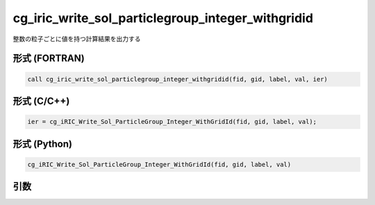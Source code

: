 cg_iric_write_sol_particlegroup_integer_withgridid
=========================================================

整数の粒子ごとに値を持つ計算結果を出力する

形式 (FORTRAN)
---------------
.. code-block:: fortran

   call cg_iric_write_sol_particlegroup_integer_withgridid(fid, gid, label, val, ier)

形式 (C/C++)
---------------
.. code-block:: c

   ier = cg_iRIC_Write_Sol_ParticleGroup_Integer_WithGridId(fid, gid, label, val);

形式 (Python)
---------------
.. code-block:: python

   cg_iRIC_Write_Sol_ParticleGroup_Integer_WithGridId(fid, gid, label, val)

引数
----

.. csv-table:: cg_iric_write_sol_particlegroup_integer_withgridid の引数
   :file: cg_iric_write_sol_particlegroup_integer_withgridid_args.csv
   :header-rows: 1
